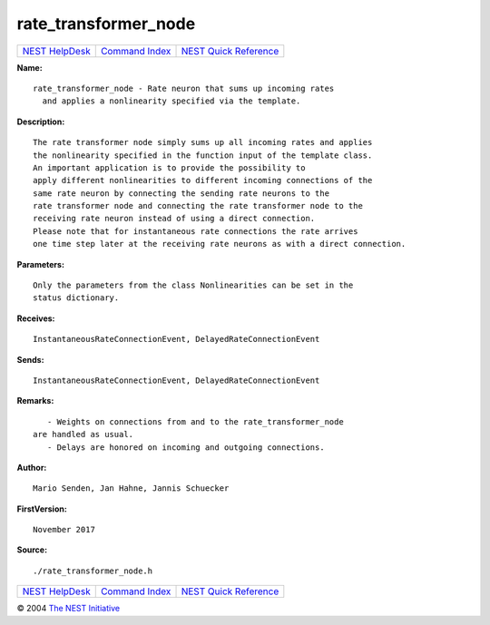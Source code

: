 rate\_transformer\_node
================================

+----------------------------------------+-----------------------------------------+--------------------------------------------------+
| `NEST HelpDesk <../../index.html>`__   | `Command Index <../helpindex.html>`__   | `NEST Quick Reference <../../quickref.html>`__   |
+----------------------------------------+-----------------------------------------+--------------------------------------------------+

.. raw:: html

   <div class="wrap">

**Name:**
::

    rate_transformer_node - Rate neuron that sums up incoming rates  
      and applies a nonlinearity specified via the template.

**Description:**
::

     
       
      The rate transformer node simply sums up all incoming rates and applies  
      the nonlinearity specified in the function input of the template class.  
      An important application is to provide the possibility to  
      apply different nonlinearities to different incoming connections of the  
      same rate neuron by connecting the sending rate neurons to the  
      rate transformer node and connecting the rate transformer node to the  
      receiving rate neuron instead of using a direct connection.  
      Please note that for instantaneous rate connections the rate arrives  
      one time step later at the receiving rate neurons as with a direct connection.  
       
      

**Parameters:**
::

     
      Only the parameters from the class Nonlinearities can be set in the  
      status dictionary.  
       
      

**Receives:**
::

    InstantaneousRateConnectionEvent, DelayedRateConnectionEvent  
       
      

**Sends:**
::

    InstantaneousRateConnectionEvent, DelayedRateConnectionEvent  
       
      

**Remarks:**
::

     
       
         - Weights on connections from and to the rate_transformer_node  
      are handled as usual.  
         - Delays are honored on incoming and outgoing connections.  
       
      

**Author:**
::

    Mario Senden, Jan Hahne, Jannis Schuecker  
      

**FirstVersion:**
::

    November 2017 

**Source:**
::

    ./rate_transformer_node.h

.. raw:: html

   </div>

+----------------------------------------+-----------------------------------------+--------------------------------------------------+
| `NEST HelpDesk <../../index.html>`__   | `Command Index <../helpindex.html>`__   | `NEST Quick Reference <../../quickref.html>`__   |
+----------------------------------------+-----------------------------------------+--------------------------------------------------+

© 2004 `The NEST Initiative <http://www.nest-initiative.org>`__

